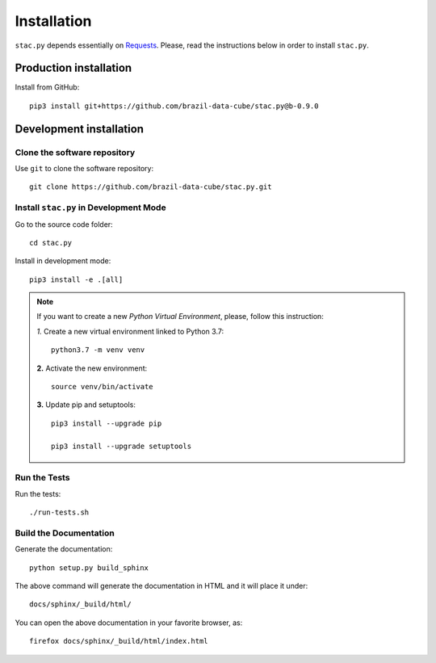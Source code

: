 ..
    This file is part of Python Client Library for STAC.
    Copyright (C) 2019-2020 INPE.

    Python Client Library for STAC is free software; you can redistribute it and/or modify it
    under the terms of the MIT License; see LICENSE file for more details.


Installation
============


``stac.py`` depends essentially on `Requests <https://requests.readthedocs.io/en/master/>`_. Please, read the instructions below in order to install ``stac.py``.


Production installation
-----------------------


Install from GitHub::

    pip3 install git+https://github.com/brazil-data-cube/stac.py@b-0.9.0


Development installation
------------------------


Clone the software repository
+++++++++++++++++++++++++++++


Use ``git`` to clone the software repository::

    git clone https://github.com/brazil-data-cube/stac.py.git


Install ``stac.py`` in Development Mode
+++++++++++++++++++++++++++++++++++++++


Go to the source code folder::

    cd stac.py


Install in development mode::

    pip3 install -e .[all]


.. note::

    If you want to create a new *Python Virtual Environment*, please, follow this instruction:

    *1.* Create a new virtual environment linked to Python 3.7::

        python3.7 -m venv venv


    **2.** Activate the new environment::

        source venv/bin/activate


    **3.** Update pip and setuptools::

        pip3 install --upgrade pip

        pip3 install --upgrade setuptools


Run the Tests
+++++++++++++


Run the tests::

    ./run-tests.sh


Build the Documentation
+++++++++++++++++++++++


Generate the documentation::

    python setup.py build_sphinx


The above command will generate the documentation in HTML and it will place it under::

    docs/sphinx/_build/html/


You can open the above documentation in your favorite browser, as::

    firefox docs/sphinx/_build/html/index.html